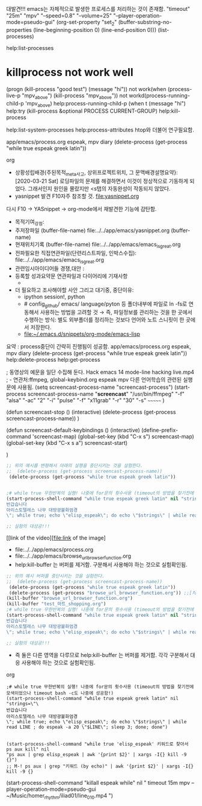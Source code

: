 

대발견!!! emacs는 자체적으로 발생한 프로세스를 처리하는 것이 존재함.
"timeout" "25m" "mpv" "--speed=0.8" "--volume=25" "--player-operation-mode=pseudo-gui"
(org-set-property "set_2" (buffer-substring-no-properties (line-beginning-position 0) (line-end-position 0)))
(list-processes)


help:list-processes


* killprocess not work well
(progn (kill-process "good test") (message "hi"))
 not work(when (process-live-p "mpv_above") (kill-process "mpv_above"))
   not workd(process-running-child-p 'mpv_above)
help:process-running-child-p
(when t (message "hi")
help:try
(kill-process &optional PROCESS CURRENT-GROUP)
help:kill-process


help:list-system-processes
   help:process-attributes htop와 더불어 연구필요함.

:기억하고_누르고즉시관찰실험하라!:
#+begin_text org :최종목적은 process중단이 간략히 진행됨이 성공함.
app/emacs/process.org espeak, mpv diary (delete-process (get-process "while true espeak greek latin"))
#+end_text org
:end:

:F10을기억하고_누르고즉시관찰실험하라!:
#+begin_text org :최종목적은_syntax양식의 암기없이 흐름을 만듬이다


- 상황성립배경{주된목적_meta사고, 상위프로젝트위치, 그 문맥배경설명요약}:
 [2020-03-21 Sat]  로딩파일의 문제를 해결하면서 이것이 정상적으로 기동하게 되었다.
          그래서인지 원인을 몰랐지만 <s탭의 자동완성이 작동되지 않았다.
- yasnippet 발견 F10자주 참조할 것. file:yasnippet.org
다시 F10 → YASnippet → org-mode에서 재발견한 기능에 감탄함.

- 목적기여_강점: 
- 주저장파일 (buffer-file-name) file:../../app/emacs/yasnippet.org (buffer-name) 
- 현재위치기록 (buffer-file-name) file:../../app/emacs/emacs_is_great.org
- 전파필요한 직접연관파일(단련리스트파일, 인박스수집): file:../../app/emacs/emacs_is_great.org
- 관련임시아이디어들 경쟁,대안 : 
- 등록할 성과요약문 연관파일과 다이어리에 기재사항
  - 

- 더 필요하고 조사해야할 사안 그리고 대기중, 중단이유:
  - ipython session!, python
  - # config_github/ emacs/ language/pyton 등 폴더내부에 파일로  ln -fs로 연동해서 사용하는 방법을 고려할 것
   → 즉, 파일정보를 관리하는 것을 한 곳에서 수행하는 방식: 별도 외부폴더를 정리하는 것보다 언어와 노트 스니핏이 한 곳에서 저장한다.
  - file:~/.emacs.d/snippets/org-mode/emacs-lisp

요약 : process중단이 간략히 진행됨이 성공함.
app/emacs/process.org espeak, mpv diary (delete-process (get-process "while true espeak greek latin"))
help:delete-process help:get-process
#+begin_center text emacs-lisp :핵심부delete-process은_(delete-process (get-process screencast-process-name))이다
; 동영상의 예문을 일단 수집해 둔다. Hack emacs 14 mode-line hacking live.mp4
; - 연관처:ffmpeg, global-keybind.org espeak mpv 다른 언어학습의 관련된 실행문에 사용됨.
(setq screencast-process-name "screencast-process")
(start-process screencast-process-name
               "*screencast*"
               "/usr/bin/ffmpeg"
               "-f" "alsa" "-ac" "2" "-i" "pulse" "-f" "x11grab" "-r" "30" "-s" ~~~~~~~ )

(defun screencast-stop ()
 (interactive)
 (delete-process (get-process screencast-process-name))
)

(defun screencast-default-keybindings ()
 (interactive)
 (define-prefix-command 'screencast-map)
 (global-set-key (kbd "C-x s") screencast-map)
 (global-set-key (kbd "C-x s a") screencast-start)

)
#+end_center

#+begin_src emacs-lisp :tangle yes
;; 위의 예시를 변형해서 아래의 실행을 중단시키는 것을 실험한다.
;;  (delete-process (get-process screencast-process-name))
 (delete-process (get-process "while true espeak greek latin"))


;# while true 무한반복의 실행! 나중에 for문의 횟수사용 (timeout의 방법을 찾기전에 모색이었으나 timeout bash -c도 나중에 성공함!)
(start-process-shell-command "while true espeak greek latin" nil "strings=\"\
반갑습니다 
아리스토텔레스 나무 대방광불화엄경
\"; while true; echo \"elisp_espeak\"; do echo \"$strings\" | while read LINE ; do espeak -a 20 \"$LINE\"; sleep 3; done; done")

;; 실험의 대성공!!!
#+end_src

[[link of the video][file:link of the image]

- file:../../app/emacs/process.org
- file:../../app/emacs/browse_url_browser_function.org
- help:kill-buffer 는 버퍼를 제거함. 구분해서 사용해야 하는 것으로 실험확인됨.
#+begin_src emacs-lisp :tangle yes
;; 위의 예시 버퍼를 중단시키는 것을 실험한다.
;;  (delete-process (get-process screencast-process-name))
 (delete-process (get-process "while true espeak greek latin"))
 (delete-process (get-process "browse_url_browser_function.org")) ;;[처리못함] 즉 버퍼제거는 안됨
(kill-buffer "browse_url_browser_function.org")
(kill-buffer "test_마트_shopping.org")
;# while true 무한반복의 실행! 나중에 for문의 횟수사용 (timeout의 방법을 찾기전에 모색이었으나 timeout bash -c도 나중에 성공함!)
(start-process-shell-command "while true espeak greek latin" nil "strings=\"\
반갑습니다 
아리스토텔레스 나무 대방광불화엄경
\"; while true; echo \"elisp_espeak\"; do echo \"$strings\" | while read LINE ; do espeak -a 20 \"$LINE\"; sleep 3; done; done")

;; 실험의 대성공!!!
#+end_src
- 즉 둘은 다른 영역을 다루므로 help:kill-buffer 는 버퍼를 제거함. 각각 구분해서 대응 사용해야 하는 것으로 실험확인됨.




#+end_text org
:end:

#+BEGIN_SRC elisp
;# while true 무한반복의 실행! 나중에 for문의 횟수사용 (timeout의 방법을 찾기전에 모색이었으나 timeout bash -c도 나중에 성공함!)
(start-process-shell-command "while true espeak greek latin" nil "strings=\"\
반갑습니다 
아리스토텔레스 나무 대방광불화엄경
\"; while true; echo \"elisp_espeak\"; do echo \"$strings\" | while read LINE ; do espeak -a 20 \"$LINE\"; sleep 3; done; done")


(start-process-shell-command "while true 'elisp_espeak' 키워드로 찾아서 ps aux kill" nil
"ps aux | grep elisp_espeak | awk '{print $2}' | xargs -I{} kill -9 {}")
;; M-! ps aux | grep "키워드 (by echo)" | awk '{print $2}' | xargs -I{} kill -9 {}
#+END_SRC


(start-process-shell-command "killall espeak while" nil "
timeout 15m mpv --player-operation-mode=pseudo-gui ~/Music/homer_rhythm/iliad01/line_010.mp4
")



